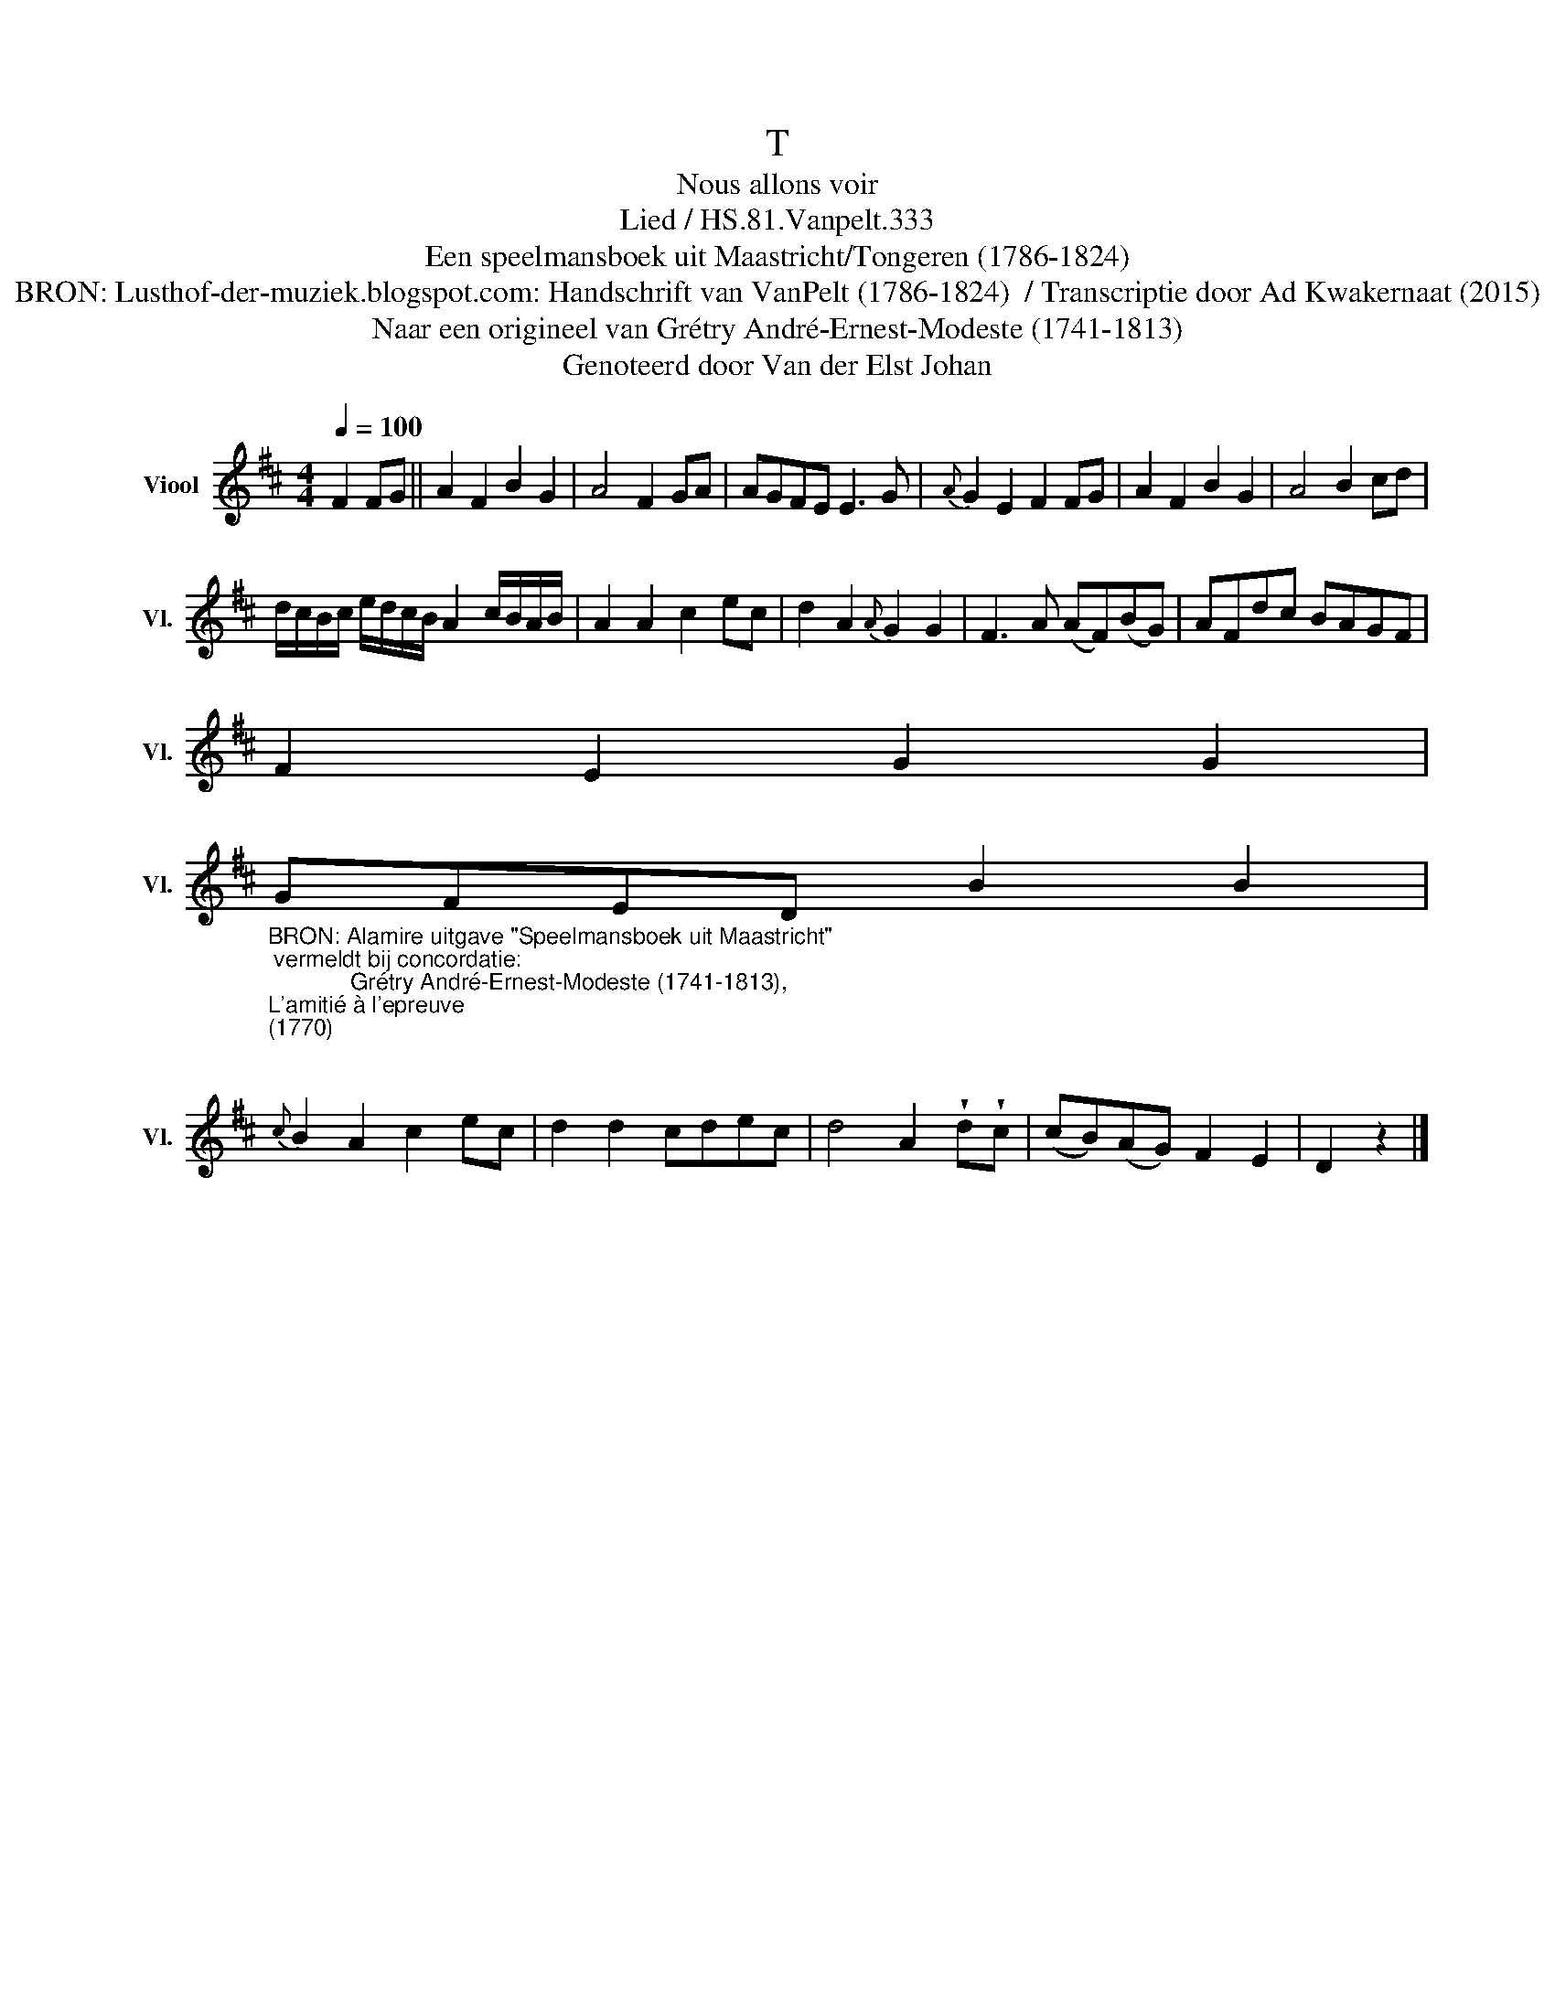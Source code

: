 X:1
T:T
T:Nous allons voir
T:Lied / HS.81.Vanpelt.333
T:Een speelmansboek uit Maastricht/Tongeren (1786-1824) 
T:BRON: Lusthof-der-muziek.blogspot.com: Handschrift van VanPelt (1786-1824)  / Transcriptie door Ad Kwakernaat (2015) 
T:Naar een origineel van Grétry André-Ernest-Modeste (1741-1813) 
T:Genoteerd door Van der Elst Johan
Z:Een speelmansboek uit Maastricht/Tongeren (1786-1824)
Z:Genoteerd door Van der Elst Johan
L:1/8
Q:1/4=100
M:4/4
K:D
V:1 treble nm="Viool" snm="Vl."
V:1
 F2 FG || A2 F2 B2 G2 | A4 F2 GA | AGFE E3 G |{A} G2 E2 F2 FG | A2 F2 B2 G2 | A4 B2 cd | %7
 d/c/B/c/ e/d/c/B/ A2 c/B/A/B/ | A2 A2 c2 ec | d2 A2{A} G2 G2 | F3 A (AF)(BG) | AFdc BAGF | %12
 F2 E2 G2 G2 | %13
"_BRON: Alamire uitgave \"Speelmansboek uit Maastricht\"\n vermeldt bij concordatie:\n             Grétry André-Ernest-Modeste (1741-1813), \nL'amitié à l'epreuve \n(1770)\n" GFED B2 B2 | %14
{c} B2 A2 c2 ec | d2 d2 cdec | d4 A2 !wedge!d!wedge!c | (cB)(AG) F2 E2 | D2 z2 |] %19

